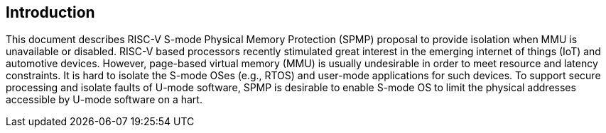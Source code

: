 [[intro]]
== Introduction

This document describes RISC-V S-mode Physical Memory Protection (SPMP) proposal to provide isolation when MMU is unavailable or disabled.
RISC-V based processors recently stimulated great interest in the emerging internet of things (IoT) and automotive devices.
However, page-based virtual memory (MMU) is usually undesirable in order to meet resource and latency constraints.
It is hard to isolate the S-mode OSes (e.g., RTOS) and user-mode applications for such devices.
To support secure processing and isolate faults of U-mode software, SPMP is desirable to enable S-mode OS to limit the physical addresses accessible by U-mode software on a hart.

